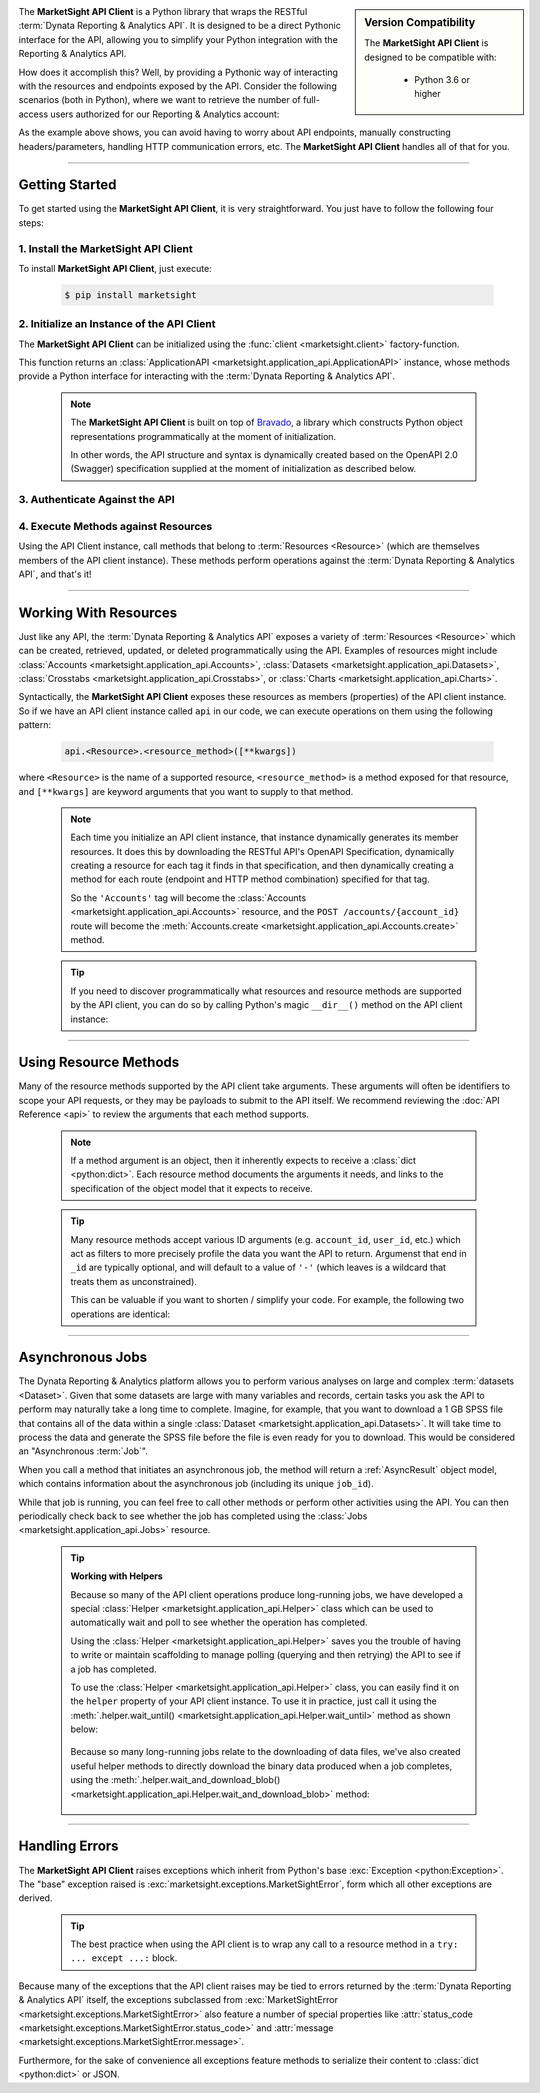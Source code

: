 .. sidebar:: Version Compatibility

  The **MarketSight API Client** is designed to be compatible with:

    * Python 3.6 or higher

The **MarketSight API Client** is a Python library that wraps the RESTful
:term:`Dynata Reporting & Analytics API`. It is designed to be a direct
Pythonic interface for the API, allowing you to simplify your Python
integration with the Reporting & Analytics API.

How does it accomplish this? Well, by providing a Pythonic way of interacting
with the resources and endpoints exposed by the API. Consider the following
scenarios (both in Python), where we want to retrieve the number of full-access
users authorized for our Reporting & Analytics account:

.. tabs::

  .. tab:: Direct API Call

    .. code-block:: python
      :linenos:

      import requests

      headers = {
          'Accept': 'application/json',
          'Authorization': 'Bearer {access-token}',
          'Authorization': 'API_KEY'
      }

      account_id = 'MY ACCOUNT ID'

      endpoint_url = f'https://application.marketsight.com/api/v1/accounts/{MY ACCOUNT ID}'

      try:
        r = requests.get(endpoint_url,
                         params = {},
                         headers = headers)
      except Exception:
        # Some error handling goes here!

      account_json = r.json()

      max_full_access_users = account_json.get('maxFullAccessUsers', 0)

  .. tab:: Using the API Client

    .. code-block:: python
      :linenos:

      import marketsight

      api = marketsight.client()

      api.connect(client_id = 'MY CLIENT ID', client_secret = 'MY CLIENT SECRET')

      account = api.Accounts.retrieve('{MY ACCOUNT ID}')

      max_full_access_users = account.maxFullAccessUsers

As the example above shows, you can avoid having to worry about API endpoints,
manually constructing headers/parameters, handling HTTP communication errors,
etc. The **MarketSight API Client** handles all of that for you.

---------------------

Getting Started
--------------------

To get started using the **MarketSight API Client**, it is very straightforward.
You just have to follow the following four steps:

1. Install the MarketSight API Client
^^^^^^^^^^^^^^^^^^^^^^^^^^^^^^^^^^^^^^^^^^^^^^

To install **MarketSight API Client**, just execute:

  .. code:: bash

   $ pip install marketsight

2. Initialize an Instance of the API Client
^^^^^^^^^^^^^^^^^^^^^^^^^^^^^^^^^^^^^^^^^^^^^^^

The **MarketSight API Client** can be initialized using
the :func:`client <marketsight.client>` factory-function.

This function returns an
:class:`ApplicationAPI <marketsight.application_api.ApplicationAPI>` instance,
whose methods provide a Python interface for interacting with the
:term:`Dynata Reporting & Analytics API`.

  .. note::

    The **MarketSight API Client** is built on top of
    `Bravado <https://bravado.readthedocs.io/en/stable/>`_, a library which
    constructs Python object representations programmatically at the moment of
    initialization.

    In other words, the API structure and syntax is dynamically created based on the
    OpenAPI 2.0 (Swagger) specification supplied at the moment of initialization
    as described below.

.. tabs::

  .. tab:: Factory Function

    .. code-block:: python
       :linenos:

       # Import the MarketSight API Client
       import marketsight

       # Call the "client" factory function.
       api = marketsight.client()

       # by defult `client` works with `https://application.marketsight.com/api/v1/swagger/public.json`
       # for working on another MarketSight system you can
       # use some another OpenApi url:
        api = marketsight.client("https://eu.application.marketsight.com/api/v1/swagger/public.json")

  .. tab:: Dynamic Initialization

    .. code-block:: python
       :linenos:

       import requests

       # Import the ApplicationAPI class.
       from marketsight_core import ApplicationAPI


       # Retrieve the most-recent production OpenAPI v.2.0 (Swagger)
       # specification for the Dynata Reporting & Analytics API.
       swagger_spec = requests.get(
           "https://sandbox.marketsight.com/platform-dev-api/v1/swagger/development.json"
       ).json()

       # Initialize against the production API using the programmatically
       # retrieved OpenAPI v.2.0 specification.
       api = ApplicationAPI("https://application.marketsight.com/api/v1/",
                            swagger_spec)


  .. tab:: Use With An External API

    You can use our library for working with any external API that has support
    correct OpenApi v2 (Swagger) format.

    .. code-block:: python
       :linenos:

       # Import the MarketSight API Client
       import marketsight

       # Initialize client based on external OpenAPI 2.0 (swagger) json file
       # for more details visit demo page of `https://petstore.swagger.io/`
       api = marketsight.client("https://petstore.swagger.io/v2/swagger.json")

       # retrieve the list of pet's names which status are `available`
        for pet in api.pet.find_pets_by_status(status=['available']):
            print(pet.name)


3. Authenticate Against the API
^^^^^^^^^^^^^^^^^^^^^^^^^^^^^^^^^^^^^

.. seealso::

  * :ref:`Authentication and Authorization <authentication_and_authorization>`

4. Execute Methods against Resources
^^^^^^^^^^^^^^^^^^^^^^^^^^^^^^^^^^^^^^^^^^^^

Using the API Client instance, call methods that belong to
:term:`Resources <Resource>` (which are themselves members of the API client
instance). These methods perform operations  against the
:term:`Dynata Reporting & Analytics API`, and that's it!

----------------------------------

.. _working_with_resources:

Working With Resources
--------------------------

Just like any API, the :term:`Dynata Reporting & Analytics API` exposes a variety
of :term:`Resources <Resource>` which can be created, retrieved, updated, or
deleted programmatically using the API. Examples of resources might include
:class:`Accounts <marketsight.application_api.Accounts>`,
:class:`Datasets <marketsight.application_api.Datasets>`,
:class:`Crosstabs <marketsight.application_api.Crosstabs>`, or
:class:`Charts <marketsight.application_api.Charts>`.

Syntactically, the **MarketSight API Client** exposes these resources as
members (properties) of the API client instance. So if we have an API client
instance called ``api`` in our code, we can execute operations on them using
the following pattern:

  .. code-block:: python

    api.<Resource>.<resource_method>([**kwargs])

where ``<Resource>`` is the name of a supported resource, ``<resource_method>``
is a method exposed for that resource, and ``[**kwargs]`` are keyword arguments
that you want to supply to that method.

  .. note::

    Each time you initialize an API client instance, that instance dynamically
    generates its member resources. It does this by downloading the RESTful API's
    OpenAPI Specification, dynamically creating a resource for each tag it
    finds in that specification, and then dynamically creating a method for each
    route (endpoint and HTTP method combination) specified for that tag.

    So the ``'Accounts'`` tag will become the
    :class:`Accounts <marketsight.application_api.Accounts>` resource, and the
    ``POST /accounts/{account_id}`` route will become the
    :meth:`Accounts.create <marketsight.application_api.Accounts.create>` method.

  .. tip::

    If you need to discover programmatically what resources and resource methods
    are supported by the API client, you can do so by calling Python's magic
    ``__dir__()`` method on the API client instance:

    .. code-block:: python
      :linenos:

      # Import the MarketSight API Client
      import marketsight

      # Create an API Client instance
      api = marketsight.client()

      # Produce a list of the Resources
      resource_names = api.__dir__()

      resource_method_map = {}

      for resource in resource_names:
          # Get the Resource from the API client.
          resource_object = getattr(api, resource)

          # Produce a list of the methods supported by the resource.
          methods = resource_object.__dir__()

          # Add the Resource and its methods to the resource_method_map dictionary
          resource_method_map[resource] = methods

.. seealso::

  * :doc:`API Reference <api>`: :ref:`Resources <resources>`


--------------

.. _using_resource_methods:

Using Resource Methods
-------------------------

Many of the resource methods supported by the API client take arguments. These
arguments will often be identifiers to scope your API requests, or they may be
payloads to submit to the API itself. We recommend reviewing the
:doc:`API Reference <api>` to review the arguments that each method supports.

  .. note::

    If a method argument is an object, then it inherently expects to receive a
    :class:`dict <python:dict>`. Each resource method documents the arguments
    it needs, and links to the specification of the object model that it
    expects to receive.

    .. seealso::

      * :doc:`API Reference <api>`: :ref:`Object Models <object_models>`

  .. tip::

    Many resource methods accept various ID arguments (e.g. ``account_id``,
    ``user_id``, etc.) which act as filters to more precisely profile the data
    you want the API to return. Argumenst that end in ``_id`` are typically
    optional, and will default to a value of ``'-'`` (which leaves is a wildcard
    that treats them as unconstrained).

    This can be valuable if you want to shorten / simplify your code. For example,
    the following two operations are identical:

    .. code-block:: python
      :linenos:

      user = api.Users.retrieve(user_id="a54847d7e69d422f9004134069bed353")

      user = api.Users.retrieve(account_id="-", user_id="a54847d7e69d422f9004134069bed353")

--------------------------

.. _long_running_jobs:

Asynchronous Jobs
------------------------

The Dynata Reporting & Analytics platform allows you to perform various analyses
on large and complex :term:`datasets <Dataset>`. Given that some datasets are large with
many variables and records, certain tasks you ask the API to perform may
naturally take a long time to complete. Imagine, for example, that you want to
download a 1 GB SPSS file that contains all of the data within a single
:class:`Dataset <marketsight.application_api.Datasets>`. It will take time to
process the data and generate the SPSS file before the file is even ready for
you to download. This would be considered an "Asynchronous :term:`Job`".

When you call a method that initiates an asynchronous job, the method will
return a :ref:`AsyncResult` object model, which contains information about the
asynchronous job (including its unique ``job_id``).

While that job is running, you can feel free to call other methods or perform
other activities using the API. You can then periodically check back to see
whether the job has completed using the
:class:`Jobs <marketsight.application_api.Jobs>` resource.

  .. tip::

    .. _working_with_helpers:

    **Working with Helpers**

    Because so many of the API client operations produce long-running jobs,
    we have developed a special
    :class:`Helper <marketsight.application_api.Helper>` class which can be used
    to automatically wait and poll to see whether the operation has completed.

    Using the :class:`Helper <marketsight.application_api.Helper>` saves you the
    trouble of having to write or maintain scaffolding to manage polling
    (querying and then retrying) the API to see if a job has completed.

    To use the :class:`Helper <marketsight.application_api.Helper>` class, you
    can easily find it on the ``helper`` property of your API client instance.
    To use it in practice, just call it using the
    :meth:`.helper.wait_until() <marketsight.application_api.Helper.wait_until>`
    method as shown below:

      .. code-block:: python
        :linenos:

        job_result = api.helper.wait_until(fnc = api.Jobs.retrieve,
                                           fnc_kwargs = {'job_id': 1},
                                           conditions = {'result': 'succeeded'}
                                           )

    Because so many long-running jobs relate to the downloading of data files,
    we've also created useful helper methods to directly download the binary
    data produced when a job completes, using the
    :meth:`.helper.wait_and_download_blob() <marketsight.application_api.Helper.wait_and_download_blob>`
    method:

      .. code-block:: python
        :linenos:

        binary_data = api.helper.wait_and_download_blob(job_id = '123456',
                                                        sleep_time = 6,
                                                        max_attempts = 20)

    .. seealso::

      * :doc:`API Reference <api>`: :class:`Helper <marketsight.application_api.Helper>`

---------------

Handling Errors
--------------------

The **MarketSight API Client** raises exceptions which inherit from Python's
base :exc:`Exception <python:Exception>`. The "base" exception raised is
:exc:`marketsight.exceptions.MarketSightError`, form which all other exceptions
are derived.

  .. tip::

    The best practice when using the API client is to wrap any call to a resource
    method in a ``try: ... except ...:`` block.

Because many of the exceptions that the API client raises may be tied to errors
returned by the :term:`Dynata Reporting & Analytics API` itself, the exceptions
subclassed from
:exc:`MarketSightError <marketsight.exceptions.MarketSightError>` also feature
a number of special properties like
:attr:`status_code <marketsight.exceptions.MarketSightError.status_code>` and
:attr:`message <marketsight.exceptions.MarketSightError.message>`.

Furthermore, for the sake of convenience all exceptions feature methods to
serialize their content to :class:`dict <python:dict>` or JSON.

.. seealso::

  * :doc:`Error Reference <errors>`